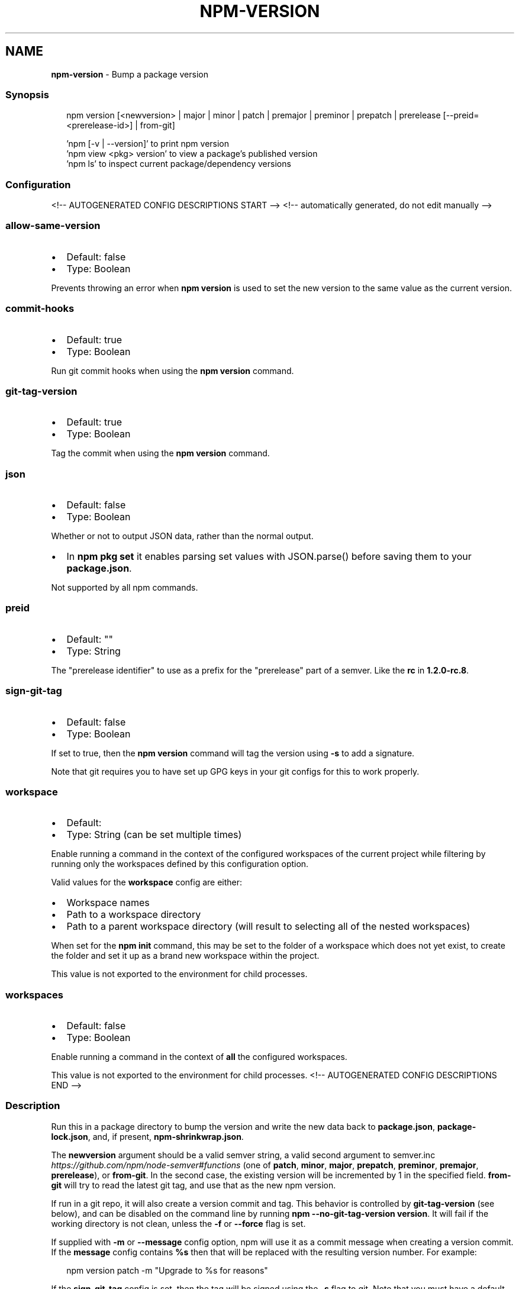 .TH "NPM\-VERSION" "1" "July 2021" "" ""
.SH "NAME"
\fBnpm-version\fR \- Bump a package version
.SS Synopsis
.P
.RS 2
.nf
npm version [<newversion> | major | minor | patch | premajor | preminor | prepatch | prerelease [\-\-preid=<prerelease\-id>] | from\-git]

\|'npm [\-v | \-\-version]' to print npm version
\|'npm view <pkg> version' to view a package's published version
\|'npm ls' to inspect current package/dependency versions
.fi
.RE
.SS Configuration
<!\-\- AUTOGENERATED CONFIG DESCRIPTIONS START \-\->
<!\-\- automatically generated, do not edit manually \-\->
.SS \fBallow\-same\-version\fP
.RS 0
.IP \(bu 2
Default: false
.IP \(bu 2
Type: Boolean

.RE
.P
Prevents throwing an error when \fBnpm version\fP is used to set the new version
to the same value as the current version\.
.SS \fBcommit\-hooks\fP
.RS 0
.IP \(bu 2
Default: true
.IP \(bu 2
Type: Boolean

.RE
.P
Run git commit hooks when using the \fBnpm version\fP command\.
.SS \fBgit\-tag\-version\fP
.RS 0
.IP \(bu 2
Default: true
.IP \(bu 2
Type: Boolean

.RE
.P
Tag the commit when using the \fBnpm version\fP command\.
.SS \fBjson\fP
.RS 0
.IP \(bu 2
Default: false
.IP \(bu 2
Type: Boolean

.RE
.P
Whether or not to output JSON data, rather than the normal output\.
.RS 0
.IP \(bu 2
In \fBnpm pkg set\fP it enables parsing set values with JSON\.parse() before
saving them to your \fBpackage\.json\fP\|\.

.RE
.P
Not supported by all npm commands\.
.SS \fBpreid\fP
.RS 0
.IP \(bu 2
Default: ""
.IP \(bu 2
Type: String

.RE
.P
The "prerelease identifier" to use as a prefix for the "prerelease" part of
a semver\. Like the \fBrc\fP in \fB1\.2\.0\-rc\.8\fP\|\.
.SS \fBsign\-git\-tag\fP
.RS 0
.IP \(bu 2
Default: false
.IP \(bu 2
Type: Boolean

.RE
.P
If set to true, then the \fBnpm version\fP command will tag the version using
\fB\-s\fP to add a signature\.
.P
Note that git requires you to have set up GPG keys in your git configs for
this to work properly\.
.SS \fBworkspace\fP
.RS 0
.IP \(bu 2
Default:
.IP \(bu 2
Type: String (can be set multiple times)

.RE
.P
Enable running a command in the context of the configured workspaces of the
current project while filtering by running only the workspaces defined by
this configuration option\.
.P
Valid values for the \fBworkspace\fP config are either:
.RS 0
.IP \(bu 2
Workspace names
.IP \(bu 2
Path to a workspace directory
.IP \(bu 2
Path to a parent workspace directory (will result to selecting all of the
nested workspaces)

.RE
.P
When set for the \fBnpm init\fP command, this may be set to the folder of a
workspace which does not yet exist, to create the folder and set it up as a
brand new workspace within the project\.
.P
This value is not exported to the environment for child processes\.
.SS \fBworkspaces\fP
.RS 0
.IP \(bu 2
Default: false
.IP \(bu 2
Type: Boolean

.RE
.P
Enable running a command in the context of \fBall\fR the configured
workspaces\.
.P
This value is not exported to the environment for child processes\.
<!\-\- AUTOGENERATED CONFIG DESCRIPTIONS END \-\->

.SS Description
.P
Run this in a package directory to bump the version and write the new data
back to \fBpackage\.json\fP, \fBpackage\-lock\.json\fP, and, if present,
\fBnpm\-shrinkwrap\.json\fP\|\.
.P
The \fBnewversion\fP argument should be a valid semver string, a valid second
argument to semver\.inc \fIhttps://github\.com/npm/node\-semver#functions\fR (one
of \fBpatch\fP, \fBminor\fP, \fBmajor\fP, \fBprepatch\fP, \fBpreminor\fP, \fBpremajor\fP,
\fBprerelease\fP), or \fBfrom\-git\fP\|\. In the second case, the existing version will
be incremented by 1 in the specified field\.  \fBfrom\-git\fP will try to read
the latest git tag, and use that as the new npm version\.
.P
If run in a git repo, it will also create a version commit and tag\.  This
behavior is controlled by \fBgit\-tag\-version\fP (see below), and can be
disabled on the command line by running \fBnpm \-\-no\-git\-tag\-version version\fP\|\.
It will fail if the working directory is not clean, unless the \fB\-f\fP or
\fB\-\-force\fP flag is set\.
.P
If supplied with \fB\-m\fP or \fB\-\-message\fP config option, npm will use it as a
commit message when creating a version commit\.  If the \fBmessage\fP config
contains \fB%s\fP then that will be replaced with the resulting version number\.
For example:
.P
.RS 2
.nf
npm version patch \-m "Upgrade to %s for reasons"
.fi
.RE
.P
If the \fBsign\-git\-tag\fP config is set, then the tag will be signed using the
\fB\-s\fP flag to git\.  Note that you must have a default GPG key set up in your
git config for this to work properly\.  For example:
.P
.RS 2
.nf
$ npm config set sign\-git\-tag true
$ npm version patch

You need a passphrase to unlock the secret key for
user: "isaacs (http://blog\.izs\.me/) <i@izs\.me>"
2048\-bit RSA key, ID 6C481CF6, created 2010\-08\-31

Enter passphrase:
.fi
.RE
.P
If \fBpreversion\fP, \fBversion\fP, or \fBpostversion\fP are in the \fBscripts\fP property
of the package\.json, they will be executed as part of running \fBnpm
version\fP\|\.
.P
The exact order of execution is as follows:
.RS 0
.IP 1. 3
Check to make sure the git working directory is clean before we get
started\.  Your scripts may add files to the commit in future steps\.
This step is skipped if the \fB\-\-force\fP flag is set\.
.IP 2. 3
Run the \fBpreversion\fP script\. These scripts have access to the old
\fBversion\fP in package\.json\.  A typical use would be running your full
test suite before deploying\.  Any files you want added to the commit
should be explicitly added using \fBgit add\fP\|\.
.IP 3. 3
Bump \fBversion\fP in \fBpackage\.json\fP as requested (\fBpatch\fP, \fBminor\fP,
\fBmajor\fP, etc)\.
.IP 4. 3
Run the \fBversion\fP script\. These scripts have access to the new \fBversion\fP
in package\.json (so they can incorporate it into file headers in
generated files for example)\.  Again, scripts should explicitly add
generated files to the commit using \fBgit add\fP\|\.
.IP 5. 3
Commit and tag\.
.IP 6. 3
Run the \fBpostversion\fP script\. Use it to clean up the file system or
automatically push the commit and/or tag\.

.RE
.P
Take the following example:
.P
.RS 2
.nf
{
  "scripts": {
    "preversion": "npm test",
    "version": "npm run build && git add \-A dist",
    "postversion": "git push && git push \-\-tags && rm \-rf build/temp"
  }
}
.fi
.RE
.P
This runs all your tests and proceeds only if they pass\. Then runs your
\fBbuild\fP script, and adds everything in the \fBdist\fP directory to the commit\.
After the commit, it pushes the new commit and tag up to the server, and
deletes the \fBbuild/temp\fP directory\.
.SS See Also
.RS 0
.IP \(bu 2
npm help init
.IP \(bu 2
npm help run\-script
.IP \(bu 2
npm help scripts
.IP \(bu 2
npm help package\.json
.IP \(bu 2
npm help config

.RE

